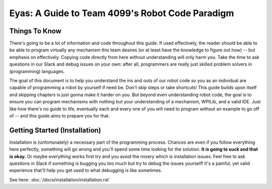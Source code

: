 Eyas: A Guide to Team 4099's Robot Code Paradigm
==================

Things To Know
--------------
There's going to be a lot of information and code throughout this guide. If used effectively, the reader should be able to be able to program virtually any mechanism this team desires (or at least have the knowledge to figure out how) -- but emphasis on effectively. Copying code directly from here without understanding will only harm you. Take the time to ask questions in our Slack and debug issues on your own: after all, programmers are really just skilled problem solvers in (programming) languages.

The goal of this document is to help you understand the ins and outs of our robot code so you as an individual are capable of programming a robot by yourself if need be. Don't skip steps or take shortcuts! This guide builds upon itself and skipping chapters is just gonna make it harder on you. But beyond even understanding robot code, the goal is to ensure you can program mechanisms with nothing but your understanding of a mechanism, WPILib, and a valid IDE. Just like how there's no guide to life, eventually each and every one of you will need to program without an example to go off of -- and this guide aims to prepare you for that.

Getting Started (Installation)
--------------------------------
Installation is (unfortunately) a necessary part of the programming process. Chances are even if you follow everything here perfectly, something will go wrong and you'll spend some time looking for the solution. **It is going to suck and that is okay.** Or maybe everything works first try and you avoid the misery which is installation issues. Feel free to ask questions in Slack if something is bugging you too much but try to debug the issues yourself! It's a painful, yet valid experience that'll help you get used to what debugging is like sometimes.

See here: :doc:`/docs/installation/installation.rst`

